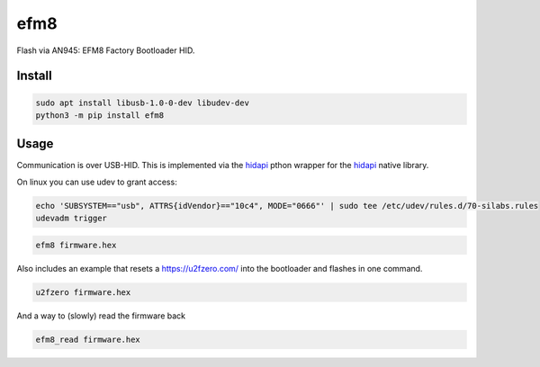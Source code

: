 ..
    Autogenerated by https://github.com/BarnabyShearer/meta

====
efm8
====
.. image:: https://readthedocs.org/projects/efm8/badge/?version=latest
    :target: https://efm8.readthedocs.io/en/latest/
.. image:: https://img.shields.io/pypi/v/efm8?color=success
    :target: https://pypi.org/project/efm8

Flash via AN945: EFM8 Factory Bootloader HID.

Install
-------

.. code-block:: bash

    sudo apt install libusb-1.0-0-dev libudev-dev
    python3 -m pip install efm8

Usage
-----

Communication is over USB-HID. This is implemented via the `hidapi <https://github.com/trezor/cython-hidapi>`__ pthon wrapper for the `hidapi <https://github.com/signal11/hidapi>`__ native library.

On linux you can use udev to grant access:

.. code-block:: bash

    echo 'SUBSYSTEM=="usb", ATTRS{idVendor}=="10c4", MODE="0666"' | sudo tee /etc/udev/rules.d/70-silabs.rules
    udevadm trigger

.. code-block:: bash

    efm8 firmware.hex

Also includes an example that resets a https://u2fzero.com/ into the bootloader and flashes in one command.

.. code-block:: bash

    u2fzero firmware.hex

And a way to (slowly) read the firmware back

.. code-block:: bash

    efm8_read firmware.hex

